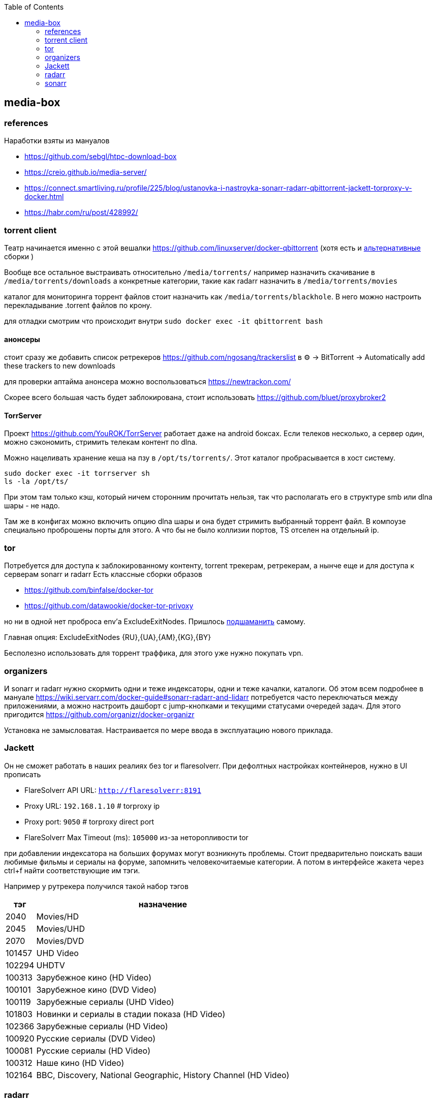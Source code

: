 :toc: left
== media-box

=== references
Наработки взяты из мануалов

- https://github.com/sebgl/htpc-download-box
- https://creio.github.io/media-server/
- https://connect.smartliving.ru/profile/225/blog/ustanovka-i-nastroyka-sonarr-radarr-qbittorrent-jackett-torproxy-v-docker.html
- https://habr.com/ru/post/428992/

[[qbit]]
=== torrent client
Театр начинается именно с этой вешалки https://github.com/linuxserver/docker-qbittorrent
(хотя есть и https://hotio.dev/containers/qbittorrent/[альтернативные] сборки )

Вообще все остальное выстраивать относительно `/media/torrents/`
например назначить скачивание в `/media/torrents/downloads`
а конкретные категории, такие как radarr назначить в `/media/torrents/movies`

каталог для мониторинга торрент файлов стоит назначить как `/media/torrents/blackhole`. В него можно настроить перекладывание .torrent файлов по крону.

для отладки смотрим что происходит внутри `sudo docker exec -it qbittorrent bash`

==== анонсеры
стоит сразу же добавить список ретрекеров https://github.com/ngosang/trackerslist
в ⚙ → BitTorrent → Automatically add these trackers to new downloads

для проверки аптайма анонсера можно воспользоваться https://newtrackon.com/

Скорее всего большая часть будет заблокирована, стоит использовать https://github.com/bluet/proxybroker2

==== TorrServer 
Проект https://github.com/YouROK/TorrServer работает даже на android боксах. Если телеков несколько, а сервер один, можно сэкономить, стримить телекам контент по dlna.

Можно нацеливать хранение кеша на пзу в `/opt/ts/torrents/`. Этот каталог пробрасывается в хост систему.
```
sudo docker exec -it torrserver sh
ls -la /opt/ts/
```
При этом там только кэш, который ничем сторонним прочитать нельзя, так что располагать его в структуре smb или dlna шары - не надо.

Там же в конфигах можно включить опцию dlna шары и она будет стримить выбранный торрент файл.
В компоузе специально проброшены порты для этого. А что бы не было коллизии портов, ТS отселен на отдельный ip.

=== tor
Потребуется для доступа к заблокированному контенту, torrent трекерам, ретрекерам, а нынче еще и для доступа к серверам sonarr и radarr
Есть классные сборки образов

- https://github.com/binfalse/docker-tor
- https://github.com/datawookie/docker-tor-privoxy

но ни в одной нет проброса env'а ExcludeExitNodes.
Пришлось https://github.com/mcgr0g/tor-privoxy[подшаманить] самому.

Главная опция: ExcludeExitNodes {RU},{UA},{AM},{KG},{BY}

Бесполезно использовать для торрент траффика, для этого уже нужно покупать vpn.

=== organizers
И sonarr и radarr нужно скормить одни и теже индексаторы, одни и теже качалки, каталоги.
Об этом всем подробнее в мануале https://wiki.servarr.com/docker-guide#sonarr-radarr-and-lidarr
потребуется часто переключаться между приложениями, а можно настроить дашборт с jump-кнопками и текущими статусами очередей задач. Для этого пригодится https://github.com/organizr/docker-organizr

Установка не замысловатая. Настраивается по мере ввода в эксплуатацию нового приклада.

[[torrent-indexer]]
=== Jackett
Он не сможет работать в наших реалиях без tor и flaresolverr. При дефолтных настройках контейнеров, нужно в UI прописать 

- FlareSolverr API URL: `http://flaresolverr:8191`
- Proxy URL: `192.168.1.10` # torproxy ip
- Proxy port: `9050` # torproxy direct port
- FlareSolverr Max Timeout (ms): `105000` из-за неторопливости tor

при добавлении индексатора на больших форумах могут возникнуть проблемы. Стоит предварительно поискать ваши любимые фильмы и сериалы на форуме, запомнить человекочитаемые категории. А потом в интерфейсе жакета через ctrl+f найти соответствующие им тэги.

Например у рутрекера получился такой набор тэгов

[%autowidth%header,separator=|]
|===
| тэг | назначение 

| 2040
| Movies/HD

| 2045
| Movies/UHD

| 2070
| Movies/DVD

| 101457
| UHD Video

| 102294
| UHDTV

| 100313
| Зарубежное кино (HD Video)

| 100101
| Зарубежное кино (DVD Video)

| 100119
| Зарубежные сериалы (UHD Video)

| 101803
| Новинки и сериалы в стадии показа (HD Video)

| 102366
| Зарубежные сериалы (HD Video)

| 100920
| Русские сериалы (DVD Video)

| 100081
| Русские сериалы (HD Video)

| 100312
| Наше кино (HD Video)

| 102164
| BBC, Discovery, National Geographic, History Channel (HD Video)

|===

=== radarr
качает фильмы
сначала надо сделать приседание с регистрацией и получения идентификатора своего листа к просмотру

[[list-id]]
==== imdb
Важно айдишник, начинающийся на ur - это id пользователя.
id списка начинается на ul. Как его получить?
Идете на свой профиль вида `https://www.imdb.com/user/ur123/watchlist`
На странице ищите `Export this list`
Под текстом будет ссылка, содержащая id листа.

Дальше надо скормить идентификатор серверу.

==== Root Folders
в Settings  → Root Folders → Path указываете путь вида `/media/ready/movies`
Это каталог в проброшенном volume в докер. Будет использоваться для красивого раскладывания фильмов, описания и аротов, что бы их скушал plex или jellyfin
Если использовалась структура каталогов из этого проекта, то раскладывание будет осуществляться с помощью хардлинков, нацеленных на каталог qbittorent.

==== Profiles
Нужно в каждом профиле поставить русский язык

==== General
в Settings → General → Proxy указываете параметры подключения к контейнеру с тор. Иначе не заработает.
Так как я не отковыривал torproxy в отдельный ip (см приложенный compose), мои конфиги были
SOCKS5, localhost, 9050

==== Download Clients
в Settings → Download Clients добавляте qBittorrent с параметрами

- Host: localhost
- Port: 8080 (или что там у вас в compose)
- Username: <ваш сконфигуренный пользователь в клиенте>
- Password
- Category: radarr (ее уже настроили в разделе [<<qbit>>])

==== Lists
в Settings → Lists добавляте новый список с типом `IMDb List`. Там конфигурируетe

- Quality Profile: например в 1080p
- Folder: /media/ready/moovies
- List/User ID: ваш список просмотра из [<<list-id>>]

Если немного подождать или попинать интерфес в Moovies → Update all, то
сервер через torproxy пойдет сначала в imdb и потом создаст каталоги и метаданные фильмов

===== Indexers
в Settings → Indexers добавляете torrent индексы c стипом `Torznab`
и для каждого настроенного торрент трекера/форума в [<<torrent-indexer>>] копируете tornzab и api-key и вставляете в модалке
- URL: `http://localhost:9117/api/v2.0/indexers/rutor/results/torznab/`
- API Key: ну вы поняли

Categories - следует выделить только те категории с трекера, которые вам интересны. Например на рутрекере есть куча разделов под всякую музыку, софт и прочее барахло, которое нет смысла процессить.

Сам процессинг при этом может иногда сыпать ошибками в System → Events.
Это связано с тем, что torproxy переключается между выходными нодами и переключение может совпасть с моментом опроса новинок.


=== sonarr
Качает сериалы. Настраивается аналогично, но сериалы добавляются руками, а не через какой-нибудь внешний список к просмотру.
